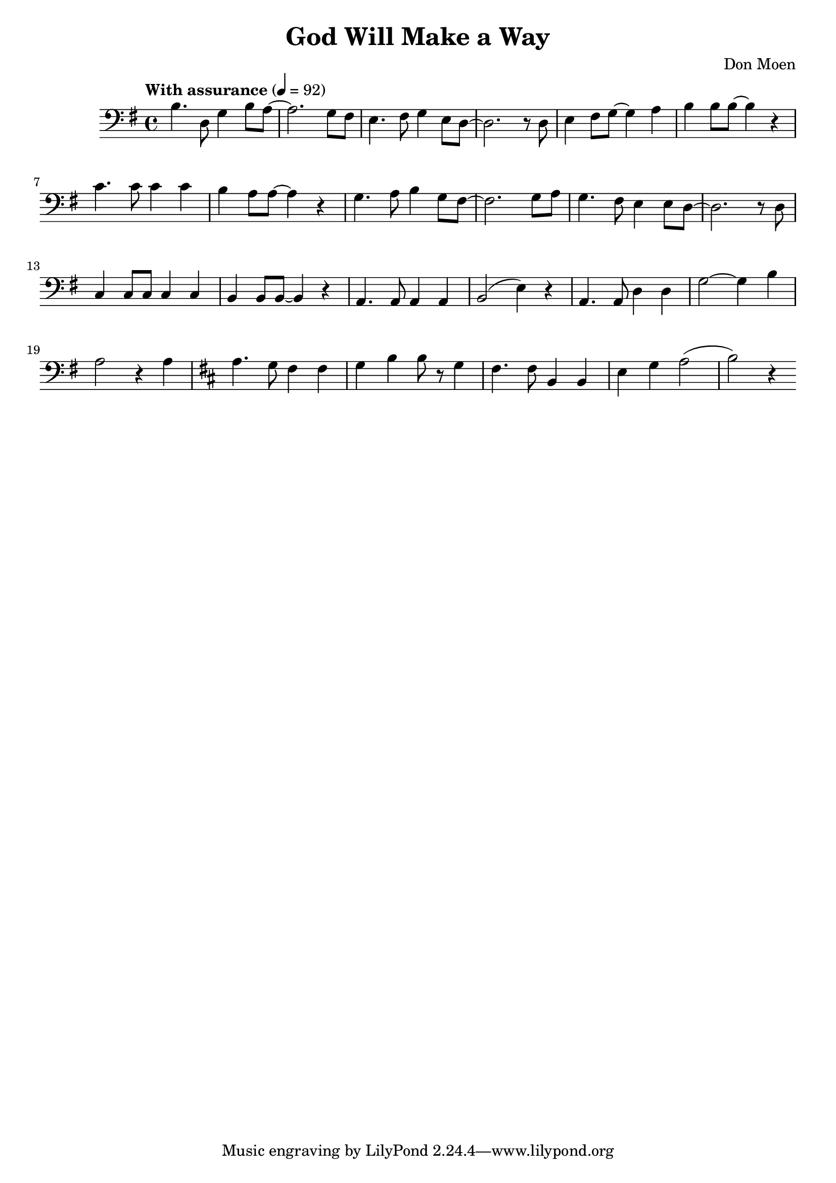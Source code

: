\header {
  title = "God Will Make a Way"
  composer = "Don Moen"
}

\score{
  \relative {
	\tempo "With assurance" 4= 92
    \key g \major
    \clef bass
    b4. d,8 g4 b8 a~ a2. 
    g8fis e4. fis8 g4 e8 d~ d2.
	r8 d e4 fis8 g~ g4 a b b8 b~ b4 r
	c4. c8 c4 c b a8 a~ a4 r
	g4. a8 b4 g8 fis~ fis2.
	g8 a g4. fis8 e4e8 d~ d2. r8
	d c4 c8 c c4 c b b8 b~ b4 r
	a4. a8 a4 a b2( e4) r
	a,4. a8 d4 d g2~ g4 b a2 r4
	a4 
	\key b \minor
	a4. g8 fis4 fis g b b8 r8
	g4 fis4. fis8 b,4 b e g a2( b) r4
  }
  \layout{}
  \midi{}
}
